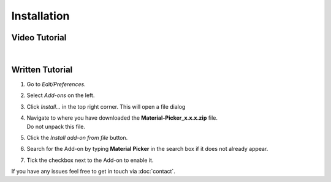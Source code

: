 Installation
############

Video Tutorial
**************

.. raw:: html

    <div style="position: relative; padding-bottom: 56.25%; height: 0; overflow: hidden; max-width: 100%; height: auto;">
        <iframe src="https://www.youtube.com/embed/pnCGzp-BSjk" frameborder="0" allowfullscreen style="position: absolute; top: 0; left: 0; width: 100%; height: 100%;"></iframe>
    </div>

|
Written Tutorial
****************

1. Go to *Edit/Preferences*.
#. Select *Add-ons* on the left.
#. Click *Install...* in the top right corner. This will open a file dialog
#. | Navigate to where you have downloaded the **Material-Picker_x.x.x.zip** file.
   | Do not unpack this file.
#. Click the *Install add-on from file* button.
#. Search for the Add-on by typing **Material Picker** in the search box if it does not already appear.
#. Tick the checkbox next to the Add-on to enable it.

If you have any issues feel free to get in touch via :doc:`contact`.